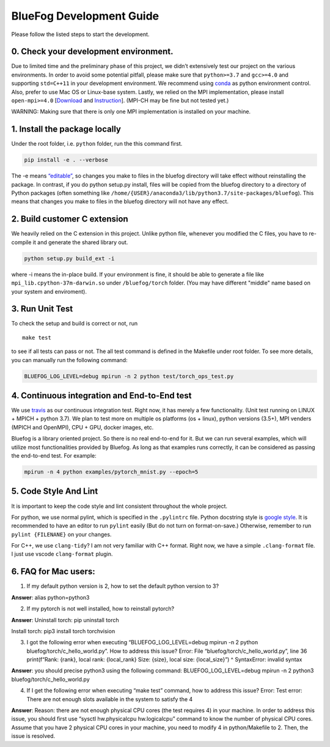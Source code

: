 BlueFog Development Guide
=========================

Please follow the listed steps to start the development.

0. Check your development environment.
--------------------------------------

Due to limited time and the preliminary phase of this project, we didn’t
extensively test our project on the various environments. In order to
avoid some potential pitfall, please make sure that ``python>=3.7`` and
``gcc>=4.0`` and supporting ``std=C++11`` in your development
environment. We recommend using `conda`_ as python environment control.
Also, prefer to use Mac OS or Linux-base system. Lastly, we relied on
the MPI implementation, please install ``open-mpi>=4.0`` [`Download`_
and `Instruction`_]. (MPI-CH may be fine but not tested yet.)

WARNING: Making sure that there is only one MPI implementation is
installed on your machine.

1. Install the package locally
------------------------------

Under the root folder, i.e. ``python`` folder, run the this command
first.

.. code:: bash

   pip install -e . --verbose

The -e means `“editable”`_, so changes you make to files in the bluefog
directory will take effect without reinstalling the package. In
contrast, if you do python setup.py install, files will be copied from
the bluefog directory to a directory of Python packages (often something
like ``/home/{USER}/anaconda3/lib/python3.7/site-packages/bluefog``).
This means that changes you make to files in the bluefog directory will
not have any effect.

2. Build customer C extension
-----------------------------

We heavily relied on the C extension in this project. Unlike python
file, whenever you modified the C files, you have to re-compile it and
generate the shared library out.

.. code:: bash

   python setup.py build_ext -i

where -i means the in-place build. If your environment is fine, it
should be able to generate a file like ``mpi_lib.cpython-37m-darwin.so``
under ``/bluefog/torch`` folder. (You may have different "middle" name
based on your system and enviroment).

3. Run Unit Test
----------------

To check the setup and build is correct or not, run

::

   make test

to see if all tests can pass or not. The all test command is defined in the
Makefile under root folder. To see more details, you can manually run the 
following command:

.. code:: bash

   BLUEFOG_LOG_LEVEL=debug mpirun -n 2 python test/torch_ops_test.py

4. Continuous integration and End-to-End test
---------------------------------------------
We use `travis`_ as our continuous integration test. Right now, it has
merely a few functionality. (Unit test running on LINUX + MPICH + python 3.7).
We plan to test more on multiple os platforms (os + linux), python
versions (3.5+),  MPI venders (MPICH and OpenMPI), CPU + GPU, docker
images, etc.

Bluefog is a library oriented project. So there is no real end-to-end for it.
But we can run several examples, which will utilize most functionalities
provided by Bluefog. As long as that examples runs correctly, it can be
considered as passing the end-to-end test. For example:

.. code:: bash

   mpirun -n 4 python examples/pytorch_mnist.py --epoch=5


5. Code Style And Lint
----------------------

It is important to keep the code style and lint consistent throughout
the whole project.

For python, we use normal pylint, which is specified in the
``.pylintrc`` file. Python docstring style is `google style`_. It is
recommended to have an editor to run ``pylint`` easily (But do not turn
on format-on-save.) Otherwise, remember to run ``pylint {FILENANE}`` on
your changes.

For C++, we use ``clang-tidy``? I am not very familiar with C++ format.
Right now, we have a simple ``.clang-format`` file. I just use vscode
``clang-format`` plugin.


6. FAQ for Mac users:
---------------------

1. If my default python version is 2, how to set the default python
   version to 3?

**Answer**: alias python=python3

2. If my pytorch is not well installed, how to reinstall pytorch?

**Answer**: Uninstall torch: pip uninstall torch

Install torch: pip3 install torch torchvision

3. I got the following error when executing “BLUEFOG_LOG_LEVEL=debug
   mpirun -n 2 python bluefog/torch/c_hello_world.py”. How to address
   this issue? Error: File “bluefog/torch/c_hello_world.py”, line 36
   print(f“Rank: {rank}, local rank: {local_rank} Size: {size}, local
   size: {local_size}”) ^ SyntaxError: invalid syntax

**Answer**: you should precise python3 using the following command:
BLUEFOG_LOG_LEVEL=debug mpirun -n 2 python3
bluefog/torch/c_hello_world.py

4. If I get the following error when executing “make test” command, how
   to address this issue? Error: Test error: There are not enough slots
   available in the system to satisfy the 4

**Answer**: Reason: there are not enough physical CPU cores (the test
requires 4) in your machine. In order to address this issue, you should
first use “sysctl hw.physicalcpu hw.logicalcpu” command to know the
number of physical CPU cores. Assume that you have 2 physical CPU cores
in your machine, you need to modify 4 in python/Makefile to 2. Then, the
issue is resolved.


.. _conda: https://docs.conda.io/projects/conda/en/latest/user-guide/tasks/manage-environments.html
.. _Download: https://www.open-mpi.org/software/ompi/v4.0/
.. _Instruction: https://www.open-mpi.org/faq/?category=building#easy-build
.. _“editable”: https://pip.pypa.io/en/stable/reference/pip_install/#editable-installs
.. _google style: http://google.github.io/styleguide/pyguide.html
.. _travis: https://travis-ci.com/ybc1991/bluefog
